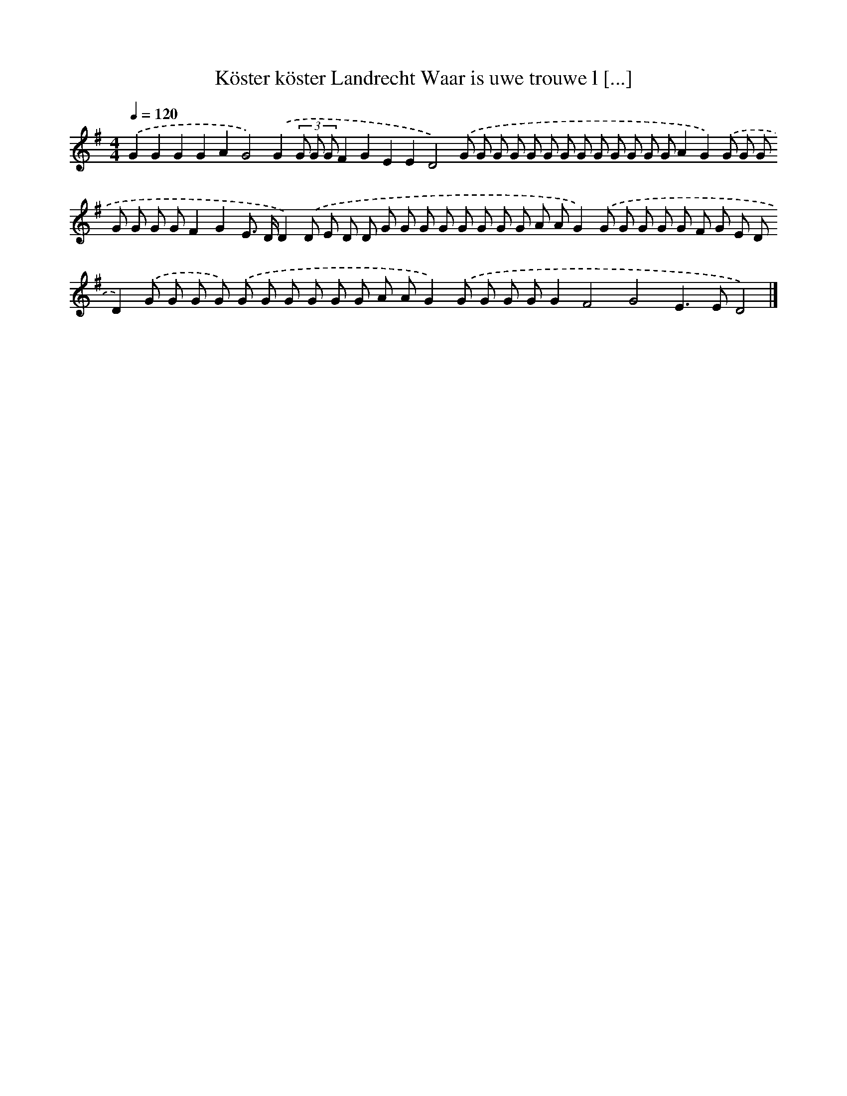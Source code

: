 X: 3930
T: Köster köster Landrecht Waar is uwe trouwe l [...]
%%abc-version 2.0
%%abcx-abcm2ps-target-version 5.9.1 (29 Sep 2008)
%%abc-creator hum2abc beta
%%abcx-conversion-date 2018/11/01 14:36:04
%%humdrum-veritas 3852268735
%%humdrum-veritas-data 3195552185
%%continueall 1
%%barnumbers 0
L: 1/8
M: 4/4
Q: 1/4=120
K: G clef=treble
.('G2G2G2G2A2G4).('G2(3G G GF2G2E2E2D4).('G G G G G G G G G G G G GA2G2).('G G G G G G GF2G2E> DD2).('D E D D G G G G G G G G A AG2).('G G G G G F G E DD2).('G G G G) .('G G G G G G A AG2).('G G G GG2F4G4E2>E2D4) |]
